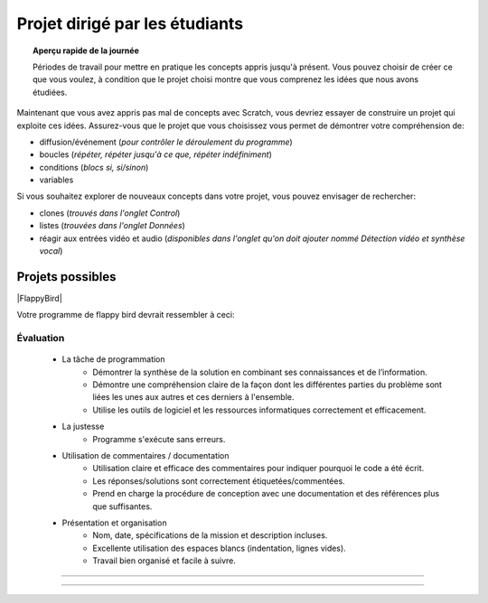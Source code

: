 .. qnum::
   :prefix: scratch-student-project
   :start: 1


Projet dirigé par les étudiants
================================

.. topic:: Aperçu rapide de la journée

    Périodes de travail pour mettre en pratique les concepts appris jusqu'à présent. Vous pouvez choisir de créer ce que vous voulez, à condition que le projet choisi montre que vous comprenez les idées que nous avons étudiées.


.. reveal:: curriculum_addressed_student_project
    :showtitle: Résultats du programme d'études traités dans cette section. 
    :hidetitle: Cacher les résultat du programme
    
    - **20IN-PT.1** Appliquer diverses stratégies de résolution de problèmes pour résoudre des problèmes de programmation dans le cours d’Informatique 20.
    - **20IN-FP.1** Se servir de différents types de données, y compris entier, virgule flottante, booléen et chaine pour résoudre des problèmes de programmation.
    - **20IN-FP.2** Faire des recherches sur la manière dont les structures de contrôle affectent le déroulement du programme.
    - **20IN-RA.1** Élaborer un projet de codage ou mener une recherche sur un sujet de son choix lié à l’informatique.


Maintenant que vous avez appris pas mal de concepts avec Scratch, vous devriez essayer de construire un projet qui exploite ces idées. Assurez-vous que le projet que vous choisissez vous permet de démontrer votre compréhension de:

- diffusion/événement (*pour contrôler le déroulement du programme*)
- boucles (*répéter, répéter jusqu'à ce que, répéter indéfiniment*)
- conditions (*blocs si, si/sinon*)
- variables

Si vous souhaitez explorer de nouveaux concepts dans votre projet, vous pouvez envisager de rechercher:

- clones (*trouvés dans l'onglet Control*)
- listes (*trouvées dans l'onglet Données*)
- réagir aux entrées vidéo et audio (*disponibles dans l'onglet qu'on doit ajouter nommé Détection vidéo et synthèse vocal*)


Projets possibles  
::::::::::::::::::

|FlappyBird|

Votre programme de flappy bird devrait ressembler à ceci:

.. image:: images/scratch_flappy_bird_game_fr.gif

Évaluation
---------------

    - La tâche de programmation
        - Démontrer la synthèse de la solution en combinant ses connaissances et de l’information.
        - Démontre une compréhension claire de la façon dont les différentes parties du problème sont liées les unes aux autres et ces derniers à l'ensemble.
        - Utilise les outils de logiciel et les ressources informatiques correctement et efficacement.

    - La justesse
        - Programme s'exécute sans erreurs.

    - Utilisation de commentaires / documentation
        - Utilisation claire et efficace des commentaires pour indiquer pourquoi le code a été écrit.
        - Les réponses/solutions sont correctement étiquetées/commentées.
        - Prend en charge la procédure de conception avec une documentation et des références plus que suffisantes.

    - Présentation et organisation
        - Nom, date, spécifications de la mission et description incluses.
        - Excellente utilisation des espaces blancs (indentation, lignes vides).
        - Travail bien organisé et facile à suivre.


.. Projet 4: Recrér le jeu de Flappy bird
---------------------------------------------

.. .. topic:: Aperçu rapide du projet

    Encore une fois, vous avez options pour le deuxième projet qui vous accordera une note par rapport à la difficulter de l'option et de la qualité de votre programme.

    Dans cette activité, vous ferez une histoire courte ou une pièce de théâtre.

.. Instructions 
-----------------

.. .. reveal:: Instructions_for_project_two
    :showtitle: Instructions
    :hidetitle: Cacher Instructions
    
    **Instructions voire Évaluation pour différence entre 85% et 100%**
    
    
    En général, votre film devrait avoir au moins:
    - Une image de fond
    - Deux personnages
    - Au moins cinq diffusion au total, en les nommant de manière appropriée (c'est-à-dire "le tour de son chien de parler" au lieu de "message1")
    - Une entrée utilisateur utilisée dans une condition (SI)

    L'activité est ouverte à votre créativité: raconter une histoire, créer des personnages, expérimenter avec des lutins (“sprites”) en mouvement sur scène… à vous de choisir.
    
.. this is the gif to show what the program should do.
.. enlève les .. devant ceci et remplace le 'source path' par celui de la bonne photo

.. Votre programme pour avoir 85% devrait ressembler à ceci:

.. .. image:: images/scratch_catch_the_beetle_expert.gif


.. this is the gif to show what the program should do.

.. Votre programme devrait ressembler à ceci:

.. .. image:: images/scratch_flappy_bird_game_fr.gif

.. Lorsque vous avez terminé, appuyez sur le bouton **PARTAGER** de l'éditeur et soumettez l'URL de ce projet.

    

.. .. reveal:: eval_eighty_five_two
    :showtitle: Évaluation pour avoir 85%
    :hidetitle: Cacher l'évaluation pour avoir 85%


    +-----------------------------------------------------------------------------------------------------------------------------------------------+------+-------------+--------------+
    | Critère                                                                                                                                       | oui  | non (-10%)  | un peu (-5%) |
    +===============================================================================================================================================+======+=============+==============+
    | Votre histoire a une image de fond                                                                                                            |      |             |              |
    +-----------------------------------------------------------------------------------------------------------------------------------------------+------+-------------+--------------+
    | Votre histoire a deux personnages                                                                                                             |      |             |              |
    +-----------------------------------------------------------------------------------------------------------------------------------------------+------+-------------+--------------+
    | Au moins cinq émissions au total, en les nommant de manière appropriée (c'est-à-dire "le tour de son chien de parler" au lieu de "message1")  |      |             |              |
    +-----------------------------------------------------------------------------------------------------------------------------------------------+------+-------------+--------------+
    | Une entrée utilisateur utilisée dans une condition (SI)                                                                                       |      |             |              |
    +-----------------------------------------------------------------------------------------------------------------------------------------------+------+-------------+--------------+
    


.. .. reveal:: eval_one_hundy_two
    :showtitle: Évaluation pour avoir 100%
    :hidetitle: Cacher l'évaluation pour avoir 100%

    +---------------------------------------------------------------------------------------------------------------------------------------------------------------------+------+-------------+-------------+
    | Critère                                                                                                                                                             | oui  | non (-10%)  | un peu (-5%)|
    +=====================================================================================================================================================================+======+=============+=============+
    | Votre histoire a plusieurs images de fonds                                                                                                                        |      |             |             |
    +---------------------------------------------------------------------------------------------------------------------------------------------------------------------+------+-------------+-------------+
    | Deux ou plus personnages bien développés                                                                                                                            |      |             |             |
    +---------------------------------------------------------------------------------------------------------------------------------------------------------------------+------+-------------+-------------+
    | Au moins dix émissions au total, en les nommant de manière appropriée (c'est-à-dire "le tour de son chien de parler" au lieu de "message1")                         |      |             |             |
    +---------------------------------------------------------------------------------------------------------------------------------------------------------------------+------+-------------+-------------+
    | Deux ou plus entrée utilisateur utilisée dans une condition (SI) qui affecte l’histoire                                                                             |      |             |             |
    +---------------------------------------------------------------------------------------------------------------------------------------------------------------------+------+-------------+-------------+


.. |FlappyBird| raw:: html

   <a href="https://docs.google.com/document/d/1NI-xjfz9SINjMJh5qYww-6IrBbeTt5-D_Fd-uY9tfkA/edit?usp=sharing" target="_blank" style="color:Blue;">Instructions et photos stock pour création du projet flappy bird Google Drive</a>